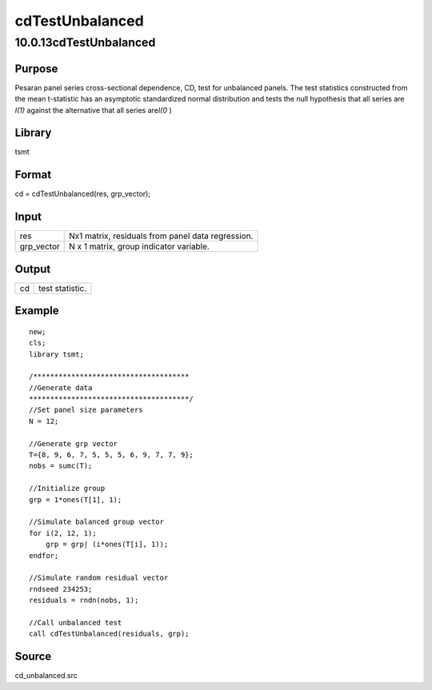 ================
cdTestUnbalanced
================

10.0.13cdTestUnbalanced
=======================

Purpose
-------

.. container::
   :name: Purpose

   Pesaran panel series cross-sectional dependence, CD, test for
   unbalanced panels. The test statistics constructed from the mean
   t-statistic has an asymptotic standardized normal distribution and
   tests the null hypothesis that all series are *I(1)* against the
   alternative that all series are\ *I(0* )

Library
-------

.. container:: gfunc
   :name: Library

   tsmt

Format
------

.. container::
   :name: Format

   cd = cdTestUnbalanced(res, grp_vector);

Input
-----

.. container::
   :name: Input

   ========== =================================================
   res        Nx1 matrix, residuals from panel data regression.
   grp_vector N x 1 matrix, group indicator variable.
   ========== =================================================

Output
------

.. container::
   :name: Output

   == ===============
   cd test statistic.
   == ===============

Example
-------

.. container::
   :name: Example

   ::

      new;
      cls;
      library tsmt;

      /*************************************
      //Generate data
      **************************************/
      //Set panel size parameters
      N = 12;

      //Generate grp vector
      T={8, 9, 6, 7, 5, 5, 5, 6, 9, 7, 7, 9};
      nobs = sumc(T);

      //Initialize group
      grp = 1*ones(T[1], 1);

      //Simulate balanced group vector
      for i(2, 12, 1);
          grp = grp| (i*ones(T[i], 1));
      endfor;

      //Simulate random residual vector
      rndseed 234253;
      residuals = rndn(nobs, 1);  

      //Call unbalanced test
      call cdTestUnbalanced(residuals, grp);

Source
------

.. container:: gfunc
   :name: Source

   cd_unbalanced.src
